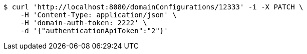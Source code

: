 [source,bash]
----
$ curl 'http://localhost:8080/domainConfigurations/12333' -i -X PATCH \
    -H 'Content-Type: application/json' \
    -H 'domain-auth-token: 2222' \
    -d '{"authenticationApiToken":"2"}'
----